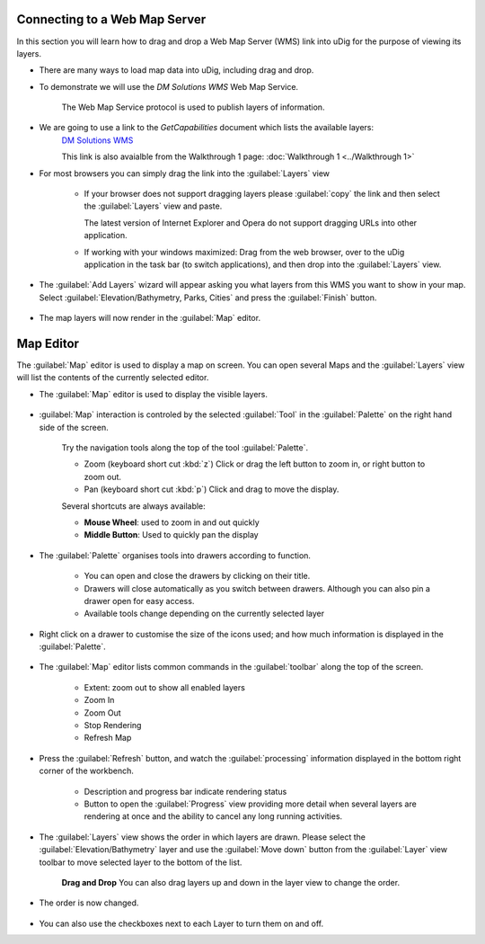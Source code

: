 Connecting to a Web Map Server
------------------------------

In this section you will learn how to drag and drop a Web Map Server (WMS) link into uDig for the purpose of viewing its layers.

* There are many ways to load map data into uDig, including drag and drop.

* To demonstrate we will use the *DM Solutions WMS* Web Map Service.

   The Web Map Service protocol is used to publish layers of information.

* We are going to use a link to the *GetCapabilities* document which lists the available layers:
   `DM Solutions WMS <http://www2.dmsolutions.ca/cgi-bin/mswms_gmap?Service=WMS&VERSION=1.1.0&REQUEST=GetCapabilities>`_

   This link is also avaialble from the Walkthrough 1 page:
   :doc:`Walkthrough 1 <../Walkthrough 1>`

* For most browsers you can simply drag the link into the :guilabel:`Layers` view

   |wms_dnd_png|

   * If your browser does not support dragging layers please :guilabel:`copy` the link and then select the
     :guilabel:`Layers` view and paste.

     The latest version of Internet Explorer and Opera do not support dragging URLs into other application.

   * If working with your windows maximized: Drag from the web browser, over to the uDig application
     in the task bar (to switch applications), and then drop into the :guilabel:`Layers` view.


* The :guilabel:`Add Layers` wizard will appear asking you what layers from this WMS you want to show in your map. Select
  :guilabel:`Elevation/Bathymetry, Parks, Cities` and press the :guilabel:`Finish` button.

   |wms_resource_selection_png|

* The map layers will now render in the :guilabel:`Map` editor.

   |wms_render_png|

Map Editor
----------

The :guilabel:`Map` editor is used to display a map on screen. You can open several Maps
and the :guilabel:`Layers` view will list the contents of the currently selected editor.

* The :guilabel:`Map` editor is used to display the visible layers.

   |wms_render_png|

* :guilabel:`Map` interaction is controled by the selected :guilabel:`Tool`
  in the :guilabel:`Palette` on the right hand side of the screen.

   Try the navigation tools along the top of the tool :guilabel:`Palette`.

   * |zoom_mode| Zoom (keyboard short cut :kbd:`z`)
     Click or drag the left button to zoom in, or right button to zoom out.

   * |pan_mode| Pan (keyboard short cut :kbd:`p`)
     Click and drag to move the display.

   Several shortcuts are always available:

   * **Mouse Wheel**: used to zoom in and out quickly

   * **Middle Button**: Used to quickly pan the display

* The :guilabel:`Palette` organises tools into drawers according to function.

   |palette_png|

   * You can open and close the drawers by clicking on their title.
   * Drawers will close automatically as you switch between drawers. Although you
     can also pin a drawer open for easy access.
   * Available tools change depending on the currently selected layer

* Right click on a drawer to customise the size of the icons used; and how much
  information is displayed in the :guilabel:`Palette`.

   |palette_large_png|

* The :guilabel:`Map` editor lists common commands in the :guilabel:`toolbar`
  along the top of the screen.

   * |zoom_extent_co| Extent: zoom out to show all enabled layers

   * |zoom_in_co| Zoom In

   * |zoom_out_co| Zoom Out

   * |cancel_all_co| Stop Rendering

   * |refresh_co| Refresh Map

* Press the |refresh_co| :guilabel:`Refresh` button, and watch the :guilabel:`processing` information
  displayed in the bottom right corner of the workbench.

   |map_editor_refresh_png|

   * Description and progress bar indicate rendering status
   * Button to open the :guilabel:`Progress` view providing more detail when
     several layers are rendering at once and the ability to cancel any long
     running activities.

* The :guilabel:`Layers` view shows the order in which layers are drawn. Please select the
  :guilabel:`Elevation/Bathymetry` layer and use the :guilabel:`Move down` button from the
  :guilabel:`Layer` view toolbar to move selected layer to the bottom of the list.

   |layers_down_png|

   **Drag and Drop** You can also drag layers up and down in the layer view to change the order.

* The order is now changed.

   |layers_down_moved_png|

* You can also use the checkboxes next to each Layer to turn them on and off.

.. |pan_mode| image:: /images/navigation_tools/pan_mode.gif

.. |zoom_mode| image:: /images/navigation_tools/zoom_mode.gif

.. |zoom_extent_co| image:: /images/navigation_tools/zoom_extent_co.gif

.. |zoom_in_co| image:: /images/navigation_tools/zoom_in_co.gif

.. |zoom_out_co| image:: /images/navigation_tools/zoom_out_co.gif

.. |cancel_all_co| image:: /images/navigation_tools/cancel_all_co.gif

.. |refresh_co| image:: /images/navigation_tools/refresh_co.gif


.. |palette_large_png| image:: images/palette_large.png
    :width: 1.891cm
    :height: 5.791cm


.. |palette_png| image:: images/palette.png
    :width: 1.87cm
    :height: 5.83cm


.. |wms_render_png| image:: images/wms_render.png
    :width: 14.861cm
    :height: 11.15cm


.. |map_editor_refresh_png| image:: images/map_editor_refresh.png
    :width: 14.861cm
    :height: 11.15cm


.. |layers_down_png| image:: images/layers_down.png
    :width: 5.911cm
    :height: 1.951cm


.. |zoom_extent_co_png| image:: images/zoom_extent_co.png
    :width: 0.423cm
    :height: 0.423cm


.. |wms_dnd_png| image:: images/wms_dnd.png
    :width: 13.12cm
    :height: 10.71cm


.. |layers_down_moved_png| image:: images/layers_down_moved.png
    :width: 5.911cm
    :height: 1.951cm


.. |wms_resource_selection_png| image:: images/wms_resource_selection.png
    :width: 8.89cm
    :height: 8.25cm

